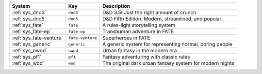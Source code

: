 .. list-table::
    :header-rows: 1

    * - System
      - Key
      - Description
    * - :ref:`sys_dnd3`
      - ``dnd3``
      - D&D 3.5! Just the right amount of crunch
    * - :ref:`sys_dnd5`
      - ``dnd5``
      - D&D Fifth Edition. Modern, streamlined, and popular.
    * - :ref:`sys_fate`
      - ``fate``
      - A rules-light storytelling system
    * - :ref:`sys_fate-ep`
      - ``fate-ep``
      - Transhuman adventure in FATE
    * - :ref:`sys_fate-venture`
      - ``fate-venture``
      - Superheroes in FATE
    * - :ref:`sys_generic`
      - ``generic``
      - A generic system for representing normal, boring people
    * - :ref:`sys_nwod`
      - ``nwod``
      - Urban fantasy in the modern era
    * - :ref:`sys_pf1`
      - ``pf1``
      - Fantasy adventuring with classic rules
    * - :ref:`sys_wod`
      - ``wod``
      - The original dark urban fantasy system for modern nights